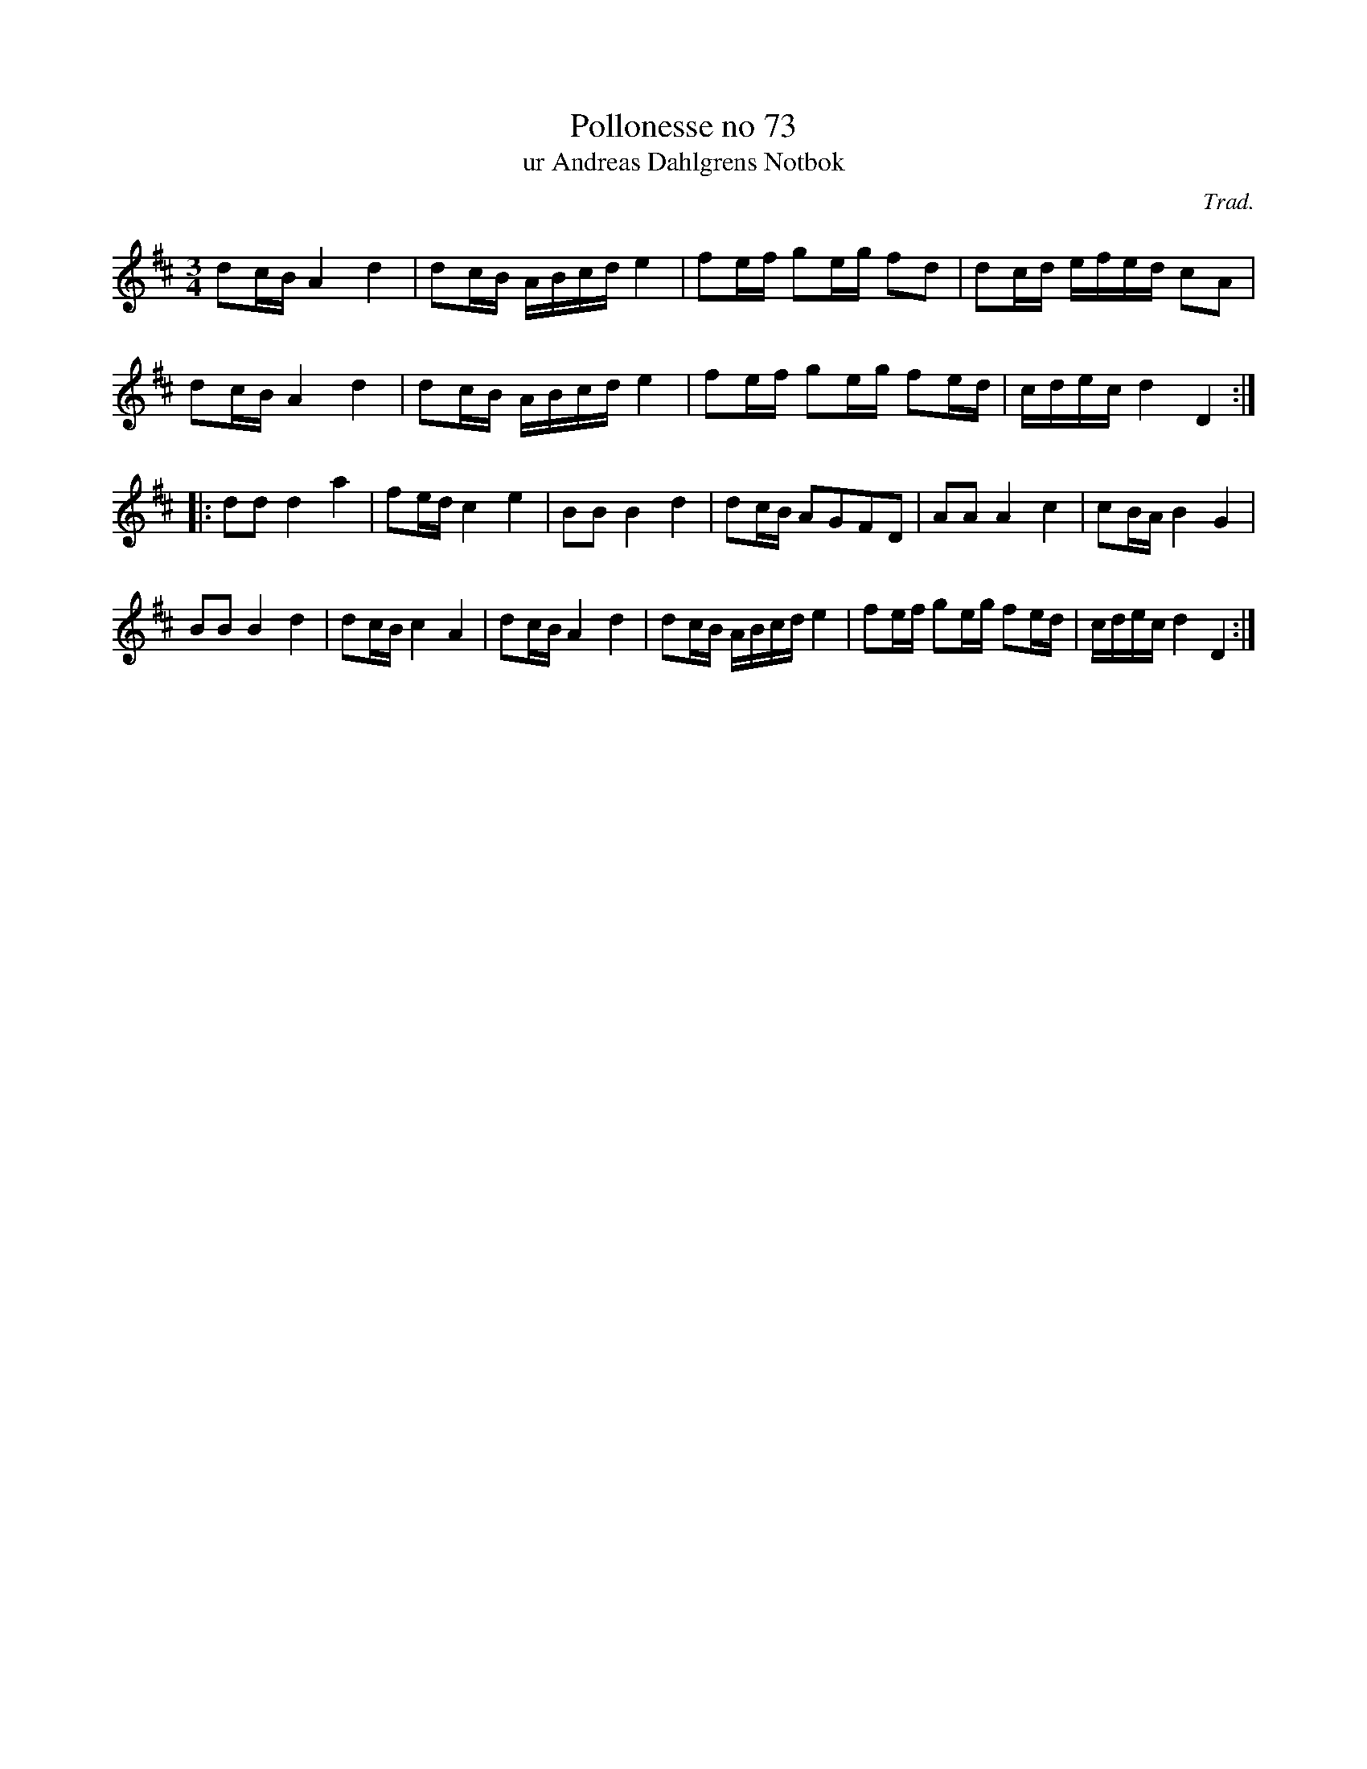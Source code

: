 %%abc-charset utf-8

X:73
T:Pollonesse no 73
T:ur Andreas Dahlgrens Notbok
N:
C:Trad.
B:Andreas Dahlgrens Notbok
D:
Z:Konverterad till abc av Olle Paulsson 170322
Z:http://fmk.musikverket.se/browselarge.php?lang=sw&katalogid=Ma+7&bildnr=00027
M:3/4
L:1/16
K:D
d2cB A4 d4 | d2cB ABcd e4 | f2ef g2eg f2d2 | d2cd efed c2A2|
d2cB A4 d4 | d2cB ABcd e4 | f2ef g2eg f2ed |cdec d4 D4:|
|:d2d2 d4 a4 | f2ed c4 e4|B2B2 B4 d4|d2cB A2G2F2D2|A2A2 A4 c4|c2BA B4 G4 | 
B2B2 B4d4 | d2cB c4 A4 | d2cB A4 d4 | d2cB ABcd e4|f2ef g2eg f2ed | cdec d4 D4:|

